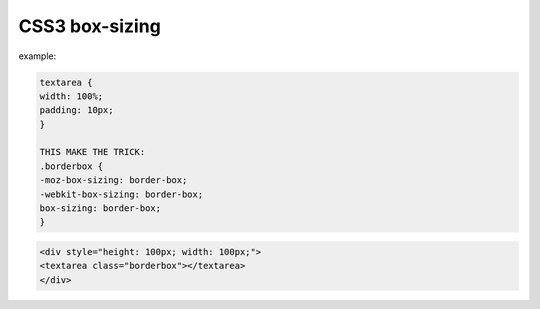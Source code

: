 .. _css3-box-sizing:

===============
CSS3 box-sizing
===============


.. seealso:: reference:
	
	| http://code.tutsplus.com/tutorials/quick-tip-did-internet-explorer-get-the-box-model-right--net-12328
	| https://developer.mozilla.org/en-US/docs/Web/CSS/box-sizing

example:

.. code-block:: css
	
	textarea {
	width: 100%;
	padding: 10px;
	}
	
	THIS MAKE THE TRICK:
	.borderbox {
	-moz-box-sizing: border-box;
	-webkit-box-sizing: border-box;
	box-sizing: border-box;
	}
	

.. code-block:: html
	
	<div style="height: 100px; width: 100px;">
	<textarea class="borderbox"></textarea>
	</div>